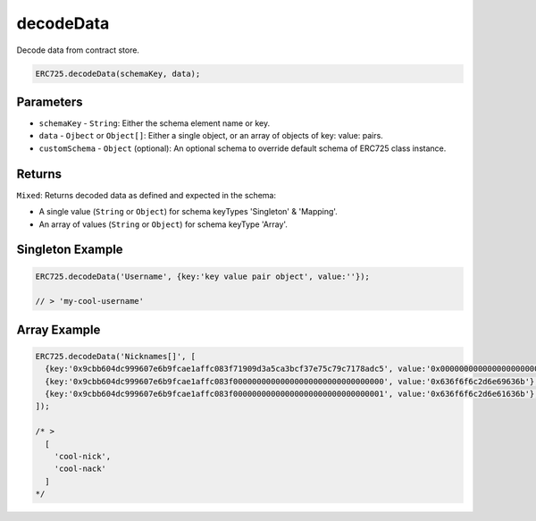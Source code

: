 .. _api-decode-data:

decodeData
==================================================

Decode data from contract store.

.. code-block:: javascript

  ERC725.decodeData(schemaKey, data);

Parameters
--------------------------------------------------

* ``schemaKey`` - ``String``: Either the schema element name or key.
* ``data`` - ``Ojbect`` or ``Object[]``: Either a single object, or an array of objects of key: value: pairs.
* ``customSchema`` - ``Object`` (optional): An optional schema to override default schema of ERC725 class instance.

Returns
--------------------------------------------------

``Mixed``: Returns decoded data as defined and expected in the schema:

* A single value (``String`` or ``Object``) for schema keyTypes 'Singleton' & 'Mapping'.
* An array of values (``String`` or ``Object``) for schema keyType 'Array'.

Singleton Example
--------------------------------------------------

.. code-block:: javascript

  ERC725.decodeData('Username', {key:'key value pair object', value:''});

  // > 'my-cool-username'

Array Example
--------------------------------------------------

.. code-block:: javascript

  ERC725.decodeData('Nicknames[]', [
    {key:'0x9cbb604dc999607e6b9fcae1affc083f71909d3a5ca3bcf37e75c79c7178adc5', value:'0x0000000000000000000000000000000000000000000000000000000000000002'}, // Array length
    {key:'0x9cbb604dc999607e6b9fcae1affc083f00000000000000000000000000000000', value:'0x636f6f6c2d6e69636b'},
    {key:'0x9cbb604dc999607e6b9fcae1affc083f00000000000000000000000000000001', value:'0x636f6f6c2d6e61636b'},
  ]);

  /* > 
    [
      'cool-nick',
      'cool-nack'
    ]
  */

